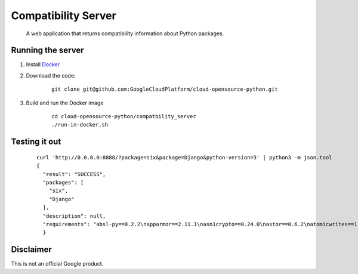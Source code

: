 Compatibility Server
====================

    A web application that returns compatibility information about Python packages.

Running the server
------------------

1. Install Docker_

.. _Docker: https://www.docker.com/community-edition

2. Download the code:

    ::
    
        git clone git@github.com:GoogleCloudPlatform/cloud-opensource-python.git

3. Build and run the Docker image

    ::

        cd cloud-opensource-python/compatbility_server
        ./run-in-docker.sh

Testing it out
--------------

    ::
    
      curl 'http://0.0.0.0:8888/?package=six&package=Django&python-version=3' | python3 -m json.tool
      {
        "result": "SUCCESS",
        "packages": [
          "six",
          "Django"
        ],
        "description": null,
        "requirements": "absl-py==0.2.2\napparmor==2.11.1\nasn1crypto==0.24.0\nastor==0.6.2\natomicwrites==1.1.5\nattrs==18.1.0\nbleach==1.5.0\nblinker==1.3\nBrlapi==0.6.6\ncachetools==2.1.0\ncertifi==2018.4.16\nchardet==3.0.4\ncheckbox-ng==0.23\ncheckbox-support==0.22\ncolorlog==2.10.0\ncryptography==2.1.4\ncupshelpers==1.0\ndecorator==4.3.0\ndefer==1.0.6\nDjango==2.0.6\nfeedparser==5.2.1\ngast==0.2.0\nglinux-rebootd==0.1\ngoobuntu-config-tools==0.1\ngoogle-api-core==1.2.0\ngoogle-auth==1.5.0\ngoogleapis-common-protos==1.5.3\ngpg==1.10.0\ngrpcio==1.12.1\nguacamole==0.9.2\nhtml5lib==0.9999999\nhttplib2==0.9.2\nidna==2.6\nimportlab==0.1.1\nIPy==0.83\nJinja2==2.9.6\nkeyring==10.5.1\nkeyrings.alt==2.2\nLibAppArmor==2.11.1\nlouis==3.3.0\nlxml==4.0.0\nMako==1.0.7\nMarkdown==2.6.11\nMarkupSafe==1.0\nmore-itertools==4.2.0\nnetworkx==2.1\nnox-automation==0.19.0\nnumpy==1.14.5\noauthlib==2.0.4\nobno==29\nolefile==0.44\nonboard==1.4.1\nopencensus==0.1.5\npadme==1.1.1\npexpect==4.2.1\nPillow==4.3.0\nplainbox==0.25\npluggy==0.6.0\nprotobuf==3.5.2.post1\npsutil==5.4.2\npy==1.5.3\npyasn1==0.4.3\npyasn1-modules==0.2.1\npycairo==1.15.4\npycrypto==2.6.1\npycups==1.9.73\npycurl==7.43.0\npygobject==3.26.1\npyinotify==0.9.6\nPyJWT==1.5.3\npyOpenSSL==17.5.0\npyparsing==2.1.10\npysmbc==1.0.15.6\npytest==3.6.1\npython-apt==1.4.0b3\npython-debian==0.1.31\npython-xapp==1.0.0\npython-xlib==0.20\npytype==2018.5.22.1\npytz==2018.4\npyxdg==0.25\nPyYAML==3.12\nreportlab==3.3.0\nrequests==2.18.4\nretrying==1.3.3\nrsa==3.4.2\nSecretStorage==2.3.1\nsetproctitle==1.1.10\nsix==1.11.0\ntensorboard==1.8.0\ntensorflow==1.8.0\ntermcolor==1.1.0\nufw==0.35\nunattended-upgrades==0.1\nurllib3==1.22\nvirtualenv==16.0.0\nWerkzeug==0.14.1\nXlsxWriter==0.9.6\nyoutube-dl==2017.11.6\n"
        }

Disclaimer
----------

This is not an official Google product.
